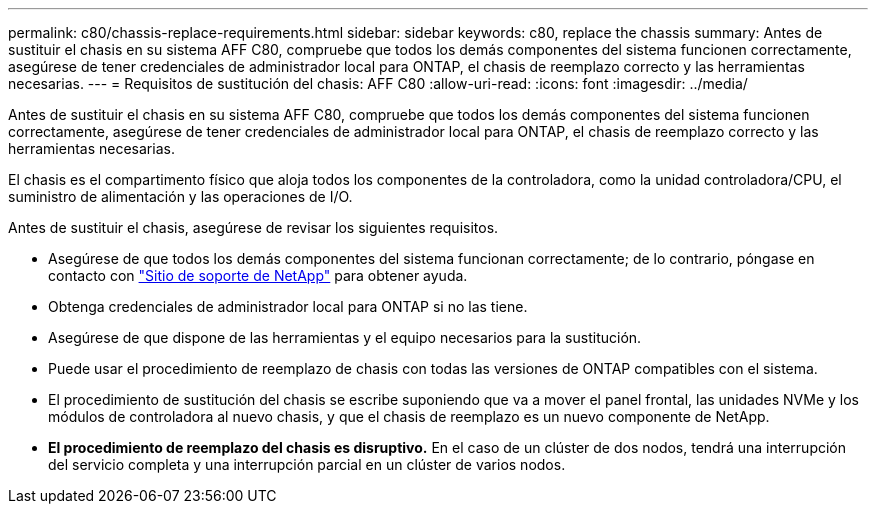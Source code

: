 ---
permalink: c80/chassis-replace-requirements.html 
sidebar: sidebar 
keywords: c80, replace the chassis 
summary: Antes de sustituir el chasis en su sistema AFF C80, compruebe que todos los demás componentes del sistema funcionen correctamente, asegúrese de tener credenciales de administrador local para ONTAP, el chasis de reemplazo correcto y las herramientas necesarias. 
---
= Requisitos de sustitución del chasis: AFF C80
:allow-uri-read: 
:icons: font
:imagesdir: ../media/


[role="lead"]
Antes de sustituir el chasis en su sistema AFF C80, compruebe que todos los demás componentes del sistema funcionen correctamente, asegúrese de tener credenciales de administrador local para ONTAP, el chasis de reemplazo correcto y las herramientas necesarias.

El chasis es el compartimento físico que aloja todos los componentes de la controladora, como la unidad controladora/CPU, el suministro de alimentación y las operaciones de I/O.

Antes de sustituir el chasis, asegúrese de revisar los siguientes requisitos.

* Asegúrese de que todos los demás componentes del sistema funcionan correctamente; de lo contrario, póngase en contacto con http://mysupport.netapp.com/["Sitio de soporte de NetApp"^] para obtener ayuda.
* Obtenga credenciales de administrador local para ONTAP si no las tiene.
* Asegúrese de que dispone de las herramientas y el equipo necesarios para la sustitución.
* Puede usar el procedimiento de reemplazo de chasis con todas las versiones de ONTAP compatibles con el sistema.
* El procedimiento de sustitución del chasis se escribe suponiendo que va a mover el panel frontal, las unidades NVMe y los módulos de controladora al nuevo chasis, y que el chasis de reemplazo es un nuevo componente de NetApp.
* *El procedimiento de reemplazo del chasis es disruptivo.* En el caso de un clúster de dos nodos, tendrá una interrupción del servicio completa y una interrupción parcial en un clúster de varios nodos.

